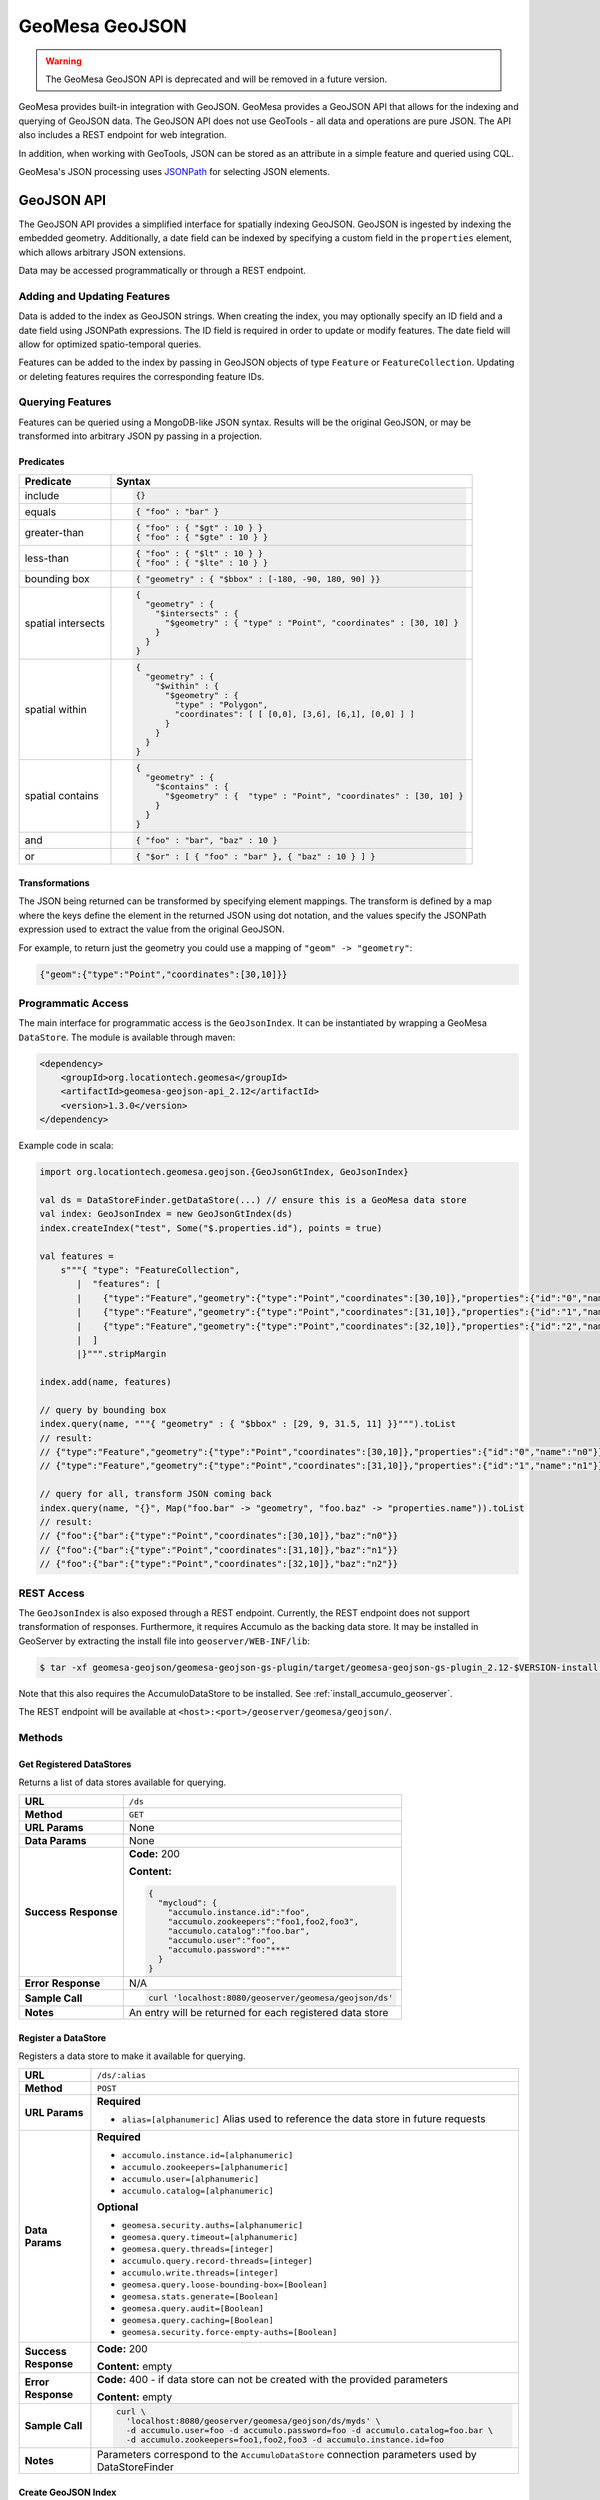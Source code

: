 GeoMesa GeoJSON
===============

.. warning::

   The GeoMesa GeoJSON API is deprecated and will be removed in a future version.

GeoMesa provides built-in integration with GeoJSON. GeoMesa provides a GeoJSON API that allows for the
indexing and querying of GeoJSON data. The GeoJSON API does not use GeoTools - all data and operations
are pure JSON. The API also includes a REST endpoint for web integration.

In addition, when working with GeoTools, JSON can be stored as an attribute in a simple feature
and queried using CQL.

GeoMesa's JSON processing uses `JSONPath <http://goessner.net/articles/JsonPath/>`__ for selecting JSON elements.

GeoJSON API
-----------

The GeoJSON API provides a simplified interface for spatially indexing GeoJSON. GeoJSON is ingested
by indexing the embedded geometry. Additionally, a date field can be indexed by specifying a custom
field in the ``properties`` element, which allows arbitrary JSON extensions.

Data may be accessed programmatically or through a REST endpoint.

Adding and Updating Features
^^^^^^^^^^^^^^^^^^^^^^^^^^^^

Data is added to the index as GeoJSON strings. When creating the index, you may optionally specify an ID field
and a date field using JSONPath expressions. The ID field is required in order to update or modify features.
The date field will allow for optimized spatio-temporal queries.

Features can be added to the index by passing in GeoJSON objects of type ``Feature`` or ``FeatureCollection``.
Updating or deleting features requires the corresponding feature IDs.

Querying Features
^^^^^^^^^^^^^^^^^

Features can be queried using a MongoDB-like JSON syntax. Results will be the original GeoJSON, or may be
transformed into arbitrary JSON py passing in a projection.

Predicates
::::::::::

+--------------------+-----------------------------------------------------------------------------------+
| Predicate          | Syntax                                                                            |
+====================+===================================================================================+
| include            | .. code-block:: json                                                              |
|                    |                                                                                   |
|                    |     {}                                                                            |
+--------------------+-----------------------------------------------------------------------------------+
| equals             | .. code-block:: json                                                              |
|                    |                                                                                   |
|                    |     { "foo" : "bar" }                                                             |
+--------------------+-----------------------------------------------------------------------------------+
| greater-than       | .. code-block:: json                                                              |
|                    |                                                                                   |
|                    |     { "foo" : { "$gt" : 10 } }                                                    |
|                    |     { "foo" : { "$gte" : 10 } }                                                   |
+--------------------+-----------------------------------------------------------------------------------+
| less-than          | .. code-block:: json                                                              |
|                    |                                                                                   |
|                    |     { "foo" : { "$lt" : 10 } }                                                    |
|                    |     { "foo" : { "$lte" : 10 } }                                                   |
+--------------------+-----------------------------------------------------------------------------------+
| bounding box       | .. code-block:: json                                                              |
|                    |                                                                                   |
|                    |     { "geometry" : { "$bbox" : [-180, -90, 180, 90] }}                            |
+--------------------+-----------------------------------------------------------------------------------+
| spatial intersects | .. code-block:: json                                                              |
|                    |                                                                                   |
|                    |     {                                                                             |
|                    |       "geometry" : {                                                              |
|                    |         "$intersects" : {                                                         |
|                    |           "$geometry" : { "type" : "Point", "coordinates" : [30, 10] }            |
|                    |         }                                                                         |
|                    |       }                                                                           |
|                    |     }                                                                             |
+--------------------+-----------------------------------------------------------------------------------+
| spatial within     | .. code-block:: json                                                              |
|                    |                                                                                   |
|                    |     {                                                                             |
|                    |       "geometry" : {                                                              |
|                    |         "$within" : {                                                             |
|                    |           "$geometry" : {                                                         |
|                    |             "type" : "Polygon",                                                   |
|                    |             "coordinates": [ [ [0,0], [3,6], [6,1], [0,0] ] ]                     |
|                    |           }                                                                       |
|                    |         }                                                                         |
|                    |       }                                                                           |
|                    |     }                                                                             |
+--------------------+-----------------------------------------------------------------------------------+
| spatial contains   | .. code-block:: json                                                              |
|                    |                                                                                   |
|                    |     {                                                                             |
|                    |       "geometry" : {                                                              |
|                    |         "$contains" : {                                                           |
|                    |           "$geometry" : {  "type" : "Point", "coordinates" : [30, 10] }           |
|                    |         }                                                                         |
|                    |       }                                                                           |
|                    |     }                                                                             |
+--------------------+-----------------------------------------------------------------------------------+
| and                | .. code-block:: json                                                              |
|                    |                                                                                   |
|                    |     { "foo" : "bar", "baz" : 10 }                                                 |
+--------------------+-----------------------------------------------------------------------------------+
| or                 | .. code-block:: json                                                              |
|                    |                                                                                   |
|                    |     { "$or" : [ { "foo" : "bar" }, { "baz" : 10 } ] }                             |
+--------------------+-----------------------------------------------------------------------------------+

Transformations
:::::::::::::::

The JSON being returned can be transformed by specifying element mappings. The transform is defined by a
map where the keys define the element in the returned JSON using dot notation, and the values specify the
JSONPath expression used to extract the value from the original GeoJSON.

For example, to return just the geometry you could use a mapping of ``"geom" -> "geometry"``:

.. code-block:: json

    {"geom":{"type":"Point","coordinates":[30,10]}}

Programmatic Access
^^^^^^^^^^^^^^^^^^^

The main interface for programmatic access is the ``GeoJsonIndex``. It can be instantiated by wrapping a
GeoMesa ``DataStore``. The module is available through maven:

.. code-block:: xml

        <dependency>
            <groupId>org.locationtech.geomesa</groupId>
            <artifactId>geomesa-geojson-api_2.12</artifactId>
            <version>1.3.0</version>
        </dependency>

Example code in scala:

.. code-block:: scala

    import org.locationtech.geomesa.geojson.{GeoJsonGtIndex, GeoJsonIndex}

    val ds = DataStoreFinder.getDataStore(...) // ensure this is a GeoMesa data store
    val index: GeoJsonIndex = new GeoJsonGtIndex(ds)
    index.createIndex("test", Some("$.properties.id"), points = true)

    val features =
        s"""{ "type": "FeatureCollection",
           |  "features": [
           |    {"type":"Feature","geometry":{"type":"Point","coordinates":[30,10]},"properties":{"id":"0","name":"n0"}},
           |    {"type":"Feature","geometry":{"type":"Point","coordinates":[31,10]},"properties":{"id":"1","name":"n1"}},
           |    {"type":"Feature","geometry":{"type":"Point","coordinates":[32,10]},"properties":{"id":"2","name":"n2"}}
           |  ]
           |}""".stripMargin

    index.add(name, features)

    // query by bounding box
    index.query(name, """{ "geometry" : { "$bbox" : [29, 9, 31.5, 11] }}""").toList
    // result:
    // {"type":"Feature","geometry":{"type":"Point","coordinates":[30,10]},"properties":{"id":"0","name":"n0"}}
    // {"type":"Feature","geometry":{"type":"Point","coordinates":[31,10]},"properties":{"id":"1","name":"n1"}}

    // query for all, transform JSON coming back
    index.query(name, "{}", Map("foo.bar" -> "geometry", "foo.baz" -> "properties.name")).toList
    // result:
    // {"foo":{"bar":{"type":"Point","coordinates":[30,10]},"baz":"n0"}}
    // {"foo":{"bar":{"type":"Point","coordinates":[31,10]},"baz":"n1"}}
    // {"foo":{"bar":{"type":"Point","coordinates":[32,10]},"baz":"n2"}}

REST Access
^^^^^^^^^^^

The ``GeoJsonIndex`` is also exposed through a REST endpoint. Currently, the REST endpoint does not support
transformation of responses. Furthermore, it requires Accumulo as the backing data store. It may be installed
in GeoServer by extracting the install file into ``geoserver/WEB-INF/lib``:

.. code-block:: bash

    $ tar -xf geomesa-geojson/geomesa-geojson-gs-plugin/target/geomesa-geojson-gs-plugin_2.12-$VERSION-install.tar.gz -C <dest>

Note that this also requires the AccumuloDataStore to be installed. See :ref:`install_accumulo_geoserver`.

The REST endpoint will be available at ``<host>:<port>/geoserver/geomesa/geojson/``.

Methods
^^^^^^^

Get Registered DataStores
:::::::::::::::::::::::::

Returns a list of data stores available for querying.

+-----------------+--------------------------------------------------------------------------------------+
| **URL**         | ``/ds``                                                                              |
+-----------------+--------------------------------------------------------------------------------------+
| **Method**      | ``GET``                                                                              |
+-----------------+--------------------------------------------------------------------------------------+
| **URL Params**  | None                                                                                 |
+-----------------+--------------------------------------------------------------------------------------+
| **Data Params** | None                                                                                 |
+-----------------+--------------------------------------------------------------------------------------+
| **Success**     | **Code:** 200                                                                        |
| **Response**    |                                                                                      |
|                 | **Content:**                                                                         |
|                 |                                                                                      |
|                 | .. code-block:: json                                                                 |
|                 |                                                                                      |
|                 |     {                                                                                |
|                 |       "mycloud": {                                                                   |
|                 |         "accumulo.instance.id":"foo",                                                |
|                 |         "accumulo.zookeepers":"foo1,foo2,foo3",                                      |
|                 |         "accumulo.catalog":"foo.bar",                                                |
|                 |         "accumulo.user":"foo",                                                       |
|                 |         "accumulo.password":"***"                                                    |
|                 |       }                                                                              |
|                 |     }                                                                                |
|                 |                                                                                      |
|                 |                                                                                      |
+-----------------+--------------------------------------------------------------------------------------+
| **Error**       | N/A                                                                                  |
| **Response**    |                                                                                      |
+-----------------+--------------------------------------------------------------------------------------+
| **Sample Call** | .. code-block:: bash                                                                 |
|                 |                                                                                      |
|                 |     curl 'localhost:8080/geoserver/geomesa/geojson/ds'                               |
+-----------------+--------------------------------------------------------------------------------------+
| **Notes**       | An entry will be returned for each registered data store                             |
+-----------------+--------------------------------------------------------------------------------------+

Register a DataStore
::::::::::::::::::::

Registers a data store to make it available for querying.

+-----------------+--------------------------------------------------------------------------------------+
| **URL**         | ``/ds/:alias``                                                                       |
+-----------------+--------------------------------------------------------------------------------------+
| **Method**      | ``POST``                                                                             |
+-----------------+--------------------------------------------------------------------------------------+
| **URL Params**  | **Required**                                                                         |
|                 |                                                                                      |
|                 | * ``alias=[alphanumeric]`` Alias used to reference the data store in future requests |
+-----------------+--------------------------------------------------------------------------------------+
| **Data Params** | **Required**                                                                         |
|                 |                                                                                      |
|                 | * ``accumulo.instance.id=[alphanumeric]``                                            |
|                 | * ``accumulo.zookeepers=[alphanumeric]``                                             |
|                 | * ``accumulo.user=[alphanumeric]``                                                   |
|                 | * ``accumulo.catalog=[alphanumeric]``                                                |
|                 |                                                                                      |
|                 | **Optional**                                                                         |
|                 |                                                                                      |
|                 | * ``geomesa.security.auths=[alphanumeric]``                                          |
|                 | * ``geomesa.query.timeout=[alphanumeric]``                                           |
|                 | * ``geomesa.query.threads=[integer]``                                                |
|                 | * ``accumulo.query.record-threads=[integer]``                                        |
|                 | * ``accumulo.write.threads=[integer]``                                               |
|                 | * ``geomesa.query.loose-bounding-box=[Boolean]``                                     |
|                 | * ``geomesa.stats.generate=[Boolean]``                                               |
|                 | * ``geomesa.query.audit=[Boolean]``                                                  |
|                 | * ``geomesa.query.caching=[Boolean]``                                                |
|                 | * ``geomesa.security.force-empty-auths=[Boolean]``                                   |
+-----------------+--------------------------------------------------------------------------------------+
| **Success**     | **Code:** 200                                                                        |
| **Response**    |                                                                                      |
|                 | **Content:** empty                                                                   |
+-----------------+--------------------------------------------------------------------------------------+
| **Error**       | **Code:** 400 - if data store can not be created with the provided parameters        |
| **Response**    |                                                                                      |
|                 | **Content:** empty                                                                   |
+-----------------+--------------------------------------------------------------------------------------+
| **Sample Call** | .. code-block:: bash                                                                 |
|                 |                                                                                      |
|                 |     curl \                                                                           |
|                 |       'localhost:8080/geoserver/geomesa/geojson/ds/myds' \                           |
|                 |       -d accumulo.user=foo -d accumulo.password=foo -d accumulo.catalog=foo.bar \    |
|                 |       -d accumulo.zookeepers=foo1,foo2,foo3 -d accumulo.instance.id=foo              |
|                 |                                                                                      |
+-----------------+--------------------------------------------------------------------------------------+
| **Notes**       | Parameters correspond to the ``AccumuloDataStore`` connection parameters used        |
|                 | by DataStoreFinder                                                                   |
+-----------------+--------------------------------------------------------------------------------------+

Create GeoJSON Index
::::::::::::::::::::

Creates a new index under an existing data store.

+-----------------+--------------------------------------------------------------------------------------+
| **URL**         | ``/index/:alias/:index``                                                             |
+-----------------+--------------------------------------------------------------------------------------+
| **Method**      | ``POST``                                                                             |
+-----------------+--------------------------------------------------------------------------------------+
| **URL Params**  | **Required**                                                                         |
|                 |                                                                                      |
|                 | * ``alias=[alphanumeric]`` Reference to a previously registered data store           |
|                 | * ``index=[alphanumeric]`` Unique name of the GeoJSON index to create                |
+-----------------+--------------------------------------------------------------------------------------+
| **Data Params** | **Optional**                                                                         |
|                 |                                                                                      |
|                 | * ``points=[Boolean]`` Optimization hint if all geometries will be points            |
|                 | * ``date=[alphanumeric]`` JSONPath expression to a date field for temporal indexing  |
|                 | * ``id=[alphanumeric]`` JSONPath expression to an ID field to uniquely identify each |
|                 |   record                                                                             |
+-----------------+--------------------------------------------------------------------------------------+
| **Success**     | **Code:** 201                                                                        |
| **Response**    |                                                                                      |
|                 | **Content:** empty                                                                   |
+-----------------+--------------------------------------------------------------------------------------+
| **Error**       | **Code:** 400 - if a required parameter is not specified                             |
| **Response**    |                                                                                      |
|                 | **Content:** empty                                                                   |
+-----------------+--------------------------------------------------------------------------------------+
| **Sample Call** | .. code-block:: bash                                                                 |
|                 |                                                                                      |
|                 |     curl \                                                                           |
|                 |       'localhost:8080/geoserver/geomesa/geojson/index/myds/test' \                   |
|                 |       -d id=properties.id                                                            |
|                 |                                                                                      |
+-----------------+--------------------------------------------------------------------------------------+

Delete GeoJSON Index
::::::::::::::::::::

Deletes an existing index and all features it contains.

+-----------------+--------------------------------------------------------------------------------------+
| **URL**         | ``/index/:alias/:index``                                                             |
+-----------------+--------------------------------------------------------------------------------------+
| **Method**      | ``DELETE``                                                                           |
+-----------------+--------------------------------------------------------------------------------------+
| **URL Params**  | **Required**                                                                         |
|                 |                                                                                      |
|                 | * ``alias=[alphanumeric]`` Reference to a previously registered data store           |
|                 | * ``index=[alphanumeric]`` Unique name of the GeoJSON index to create                |
+-----------------+--------------------------------------------------------------------------------------+
| **Success**     | **Code:** 204                                                                        |
| **Response**    |                                                                                      |
|                 | **Content:** empty                                                                   |
+-----------------+--------------------------------------------------------------------------------------+
| **Error**       | **Code:** 400 - if a required parameter is not specified                             |
| **Response**    |                                                                                      |
|                 | **Content:** empty                                                                   |
+-----------------+--------------------------------------------------------------------------------------+
| **Sample Call** | .. code-block:: bash                                                                 |
|                 |                                                                                      |
|                 |     curl \                                                                           |
|                 |       'localhost:8080/geoserver/geomesa/geojson/index/myds/test' \                   |
|                 |       -X DELETE                                                                      |
|                 |                                                                                      |
+-----------------+--------------------------------------------------------------------------------------+

Add Features
::::::::::::

Add features to the index with GeoJSON.

+-----------------+--------------------------------------------------------------------------------------+
| **URL**         | ``/index/:alias/:index/features``                                                    |
+-----------------+--------------------------------------------------------------------------------------+
| **Method**      | ``POST``                                                                             |
+-----------------+--------------------------------------------------------------------------------------+
| **URL Params**  | **Required**                                                                         |
|                 |                                                                                      |
|                 | * ``alias=[alphanumeric]`` Reference to a previously registered data store           |
|                 | * ``index=[alphanumeric]`` Unique name of a GeoJSON index                            |
+-----------------+--------------------------------------------------------------------------------------+
| **Body**        | * ``[alphanumeric]`` GeoJSON ``Feature`` or ``FeatureCollection``                    |
+-----------------+--------------------------------------------------------------------------------------+
| **Success**     | **Code:** 200                                                                        |
| **Response**    |                                                                                      |
|                 | **Content:** ``["1","2"]`` List of ids for the added features                        |
+-----------------+--------------------------------------------------------------------------------------+
| **Error**       | **Code:** 400 - if a required parameter is not specified                             |
| **Response**    |                                                                                      |
|                 | **Content:** empty                                                                   |
+-----------------+--------------------------------------------------------------------------------------+
| **Sample Call** | .. code-block:: bash                                                                 |
|                 |                                                                                      |
|                 |     echo '{"type":"Feature","geometry":{"type":"Point",' \                           |
|                 |       '"coordinates":[30,10]},"properties":{"id":"0","name":"n0"}}' \                |
|                 |       > feature.json                                                                 |
|                 |     curl \                                                                           |
|                 |       'localhost:8080/geoserver/geomesa/geojson/index/myds/test/features' \          |
|                 |       -H 'Content-type: application/json' \                                          |
|                 |       -d @feature.json                                                               |
|                 |                                                                                      |
|                 |     echo '{"type":"FeatureCollection","features":[' \                                |
|                 |       '{"type":"Feature","geometry":{"type":"Point",' \                              |
|                 |       '"coordinates":[32,10]},"properties":{"id":"1","name":"n1"}},' \               |
|                 |       '{"type":"Feature","geometry":{"type":"Point",' \                              |
|                 |       '"coordinates":[34,10]},"properties":{"id":"2","name":"n2"}}]}' \              |
|                 |       > features.json                                                                |
|                 |     curl \                                                                           |
|                 |       'localhost:8080/geoserver/geomesa/geojson/index/myds/test/features' \          |
|                 |       -H 'Content-type: application/json' \                                          |
|                 |       -d @features.json                                                              |
+-----------------+--------------------------------------------------------------------------------------+

Update Features
:::::::::::::::

Update existing features in the index. Feature IDs will be extracted from the GeoJSON submitted.

+-----------------+--------------------------------------------------------------------------------------+
| **URL**         | ``/index/:alias/:index/features``                                                    |
+-----------------+--------------------------------------------------------------------------------------+
| **Method**      | ``PUT``                                                                              |
+-----------------+--------------------------------------------------------------------------------------+
| **URL Params**  | **Required**                                                                         |
|                 |                                                                                      |
|                 | * ``alias=[alphanumeric]`` Reference to a previously registered data store           |
|                 | * ``index=[alphanumeric]`` Unique name of a GeoJSON index                            |
+-----------------+--------------------------------------------------------------------------------------+
| **Body**        | * ``[alphanumeric]`` GeoJSON ``Feature`` or ``FeatureCollection``                    |
+-----------------+--------------------------------------------------------------------------------------+
| **Success**     | **Code:** 200                                                                        |
| **Response**    |                                                                                      |
|                 | **Content:** empty                                                                   |
+-----------------+--------------------------------------------------------------------------------------+
| **Error**       | **Code:** 400 - if a required parameter is not specified                             |
| **Response**    |                                                                                      |
|                 | **Content:** empty                                                                   |
|                 |                                                                                      |
|                 | **Code:** 400 - if ID field was not specified when creating the index                |
|                 |                                                                                      |
|                 | **Content:** empty                                                                   |
+-----------------+--------------------------------------------------------------------------------------+
| **Sample Call** | .. code-block:: bash                                                                 |
|                 |                                                                                      |
|                 |     echo '{"type":"Feature","geometry":{"type":"Point",' \                           |
|                 |       '"coordinates":[30,10]},"properties":{"id":"0","name":"n0-updated"}}' \        |
|                 |       > feature.json                                                                 |
|                 |     curl \                                                                           |
|                 |       'localhost:8080/geoserver/geomesa/geojson/index/myds/test/features' \          |
|                 |       -H 'Content-type: application/json' \                                          |
|                 |       --upload-file feature.json                                                     |
|                 |                                                                                      |
|                 |     echo '{"type":"FeatureCollection","features":[' \                                |
|                 |       '{"type":"Feature","geometry":{"type":"Point",' \                              |
|                 |       '"coordinates":[32,10]},"properties":{"id":"1","name":"n1-updated"}},' \       |
|                 |       '{"type":"Feature","geometry":{"type":"Point",' \                              |
|                 |       '"coordinates":[34,10]},"properties":{"id":"2","name":"n2-updated"}}]}' \      |
|                 |       > features.json                                                                |
|                 |     curl \                                                                           |
|                 |       'localhost:8080/geoserver/geomesa/geojson/index/myds/test/features' \          |
|                 |       -H 'Content-type: application/json' \                                          |
|                 |       --upload-file features.json                                                    |
+-----------------+--------------------------------------------------------------------------------------+

Update Features by ID
:::::::::::::::::::::

Update existing features in the index, explicitly specifying the feature IDs.

+-----------------+--------------------------------------------------------------------------------------+
| **URL**         | ``/index/:alias/:index/features/:ids``                                               |
+-----------------+--------------------------------------------------------------------------------------+
| **Method**      | ``PUT``                                                                              |
+-----------------+--------------------------------------------------------------------------------------+
| **URL Params**  | **Required**                                                                         |
|                 |                                                                                      |
|                 | * ``alias=[alphanumeric]`` Reference to a previously registered data store           |
|                 | * ``index=[alphanumeric]`` Unique name of a GeoJSON index                            |
|                 | * ``id=[alphanumeric]`` Feature IDs to update, comma-separated                       |
+-----------------+--------------------------------------------------------------------------------------+
| **Body**        | * ``[alphanumeric]`` GeoJSON ``Feature`` or ``FeatureCollection``                    |
+-----------------+--------------------------------------------------------------------------------------+
| **Success**     | **Code:** 200                                                                        |
| **Response**    |                                                                                      |
|                 | **Content:** empty                                                                   |
+-----------------+--------------------------------------------------------------------------------------+
| **Error**       | **Code:** 400 - if a required parameter is not specified                             |
| **Response**    |                                                                                      |
|                 | **Content:** empty                                                                   |
+-----------------+--------------------------------------------------------------------------------------+
| **Sample Call** | .. code-block:: bash                                                                 |
|                 |                                                                                      |
|                 |     echo '{"type":"Feature","geometry":{"type":"Point",' \                           |
|                 |       '"coordinates":[30,10]},"properties":{"id":"0","name":"n0-updated"}}' \        |
|                 |       > feature.json                                                                 |
|                 |     curl \                                                                           |
|                 |       'localhost:8080/geoserver/geomesa/geojson/index/myds/test/features/0' \        |
|                 |       -H 'Content-type: application/json' \                                          |
|                 |       --upload-file feature.json                                                     |
|                 |                                                                                      |
|                 |     echo '{"type":"FeatureCollection","features":[' \                                |
|                 |       '{"type":"Feature","geometry":{"type":"Point",' \                              |
|                 |       '"coordinates":[32,10]},"properties":{"id":"1","name":"n1-updated"}},' \       |
|                 |       '{"type":"Feature","geometry":{"type":"Point",' \                              |
|                 |       '"coordinates":[34,10]},"properties":{"id":"2","name":"n2-updated"}}]}' \      |
|                 |       > features.json                                                                |
|                 |     curl \                                                                           |
|                 |       'localhost:8080/geoserver/geomesa/geojson/index/myds/test/features/1,2' \      |
|                 |       -H 'Content-type: application/json' \                                          |
|                 |       --upload-file features.json                                                    |
+-----------------+--------------------------------------------------------------------------------------+

Delete Features by ID
:::::::::::::::::::::

Delete existing features in the index by feature IDs.

+-----------------+--------------------------------------------------------------------------------------+
| **URL**         | ``/index/:alias/:index/features/:ids``                                               |
+-----------------+--------------------------------------------------------------------------------------+
| **Method**      | ``DELETE``                                                                           |
+-----------------+--------------------------------------------------------------------------------------+
| **URL Params**  | **Required**                                                                         |
|                 |                                                                                      |
|                 | * ``alias=[alphanumeric]`` Reference to a previously registered data store           |
|                 | * ``index=[alphanumeric]`` Unique name of a GeoJSON index                            |
|                 | * ``id=[alphanumeric]`` Feature IDs to delete, comma-separated                       |
+-----------------+--------------------------------------------------------------------------------------+
| **Success**     | **Code:** 200                                                                        |
| **Response**    |                                                                                      |
|                 | **Content:** empty                                                                   |
+-----------------+--------------------------------------------------------------------------------------+
| **Error**       | **Code:** 400 - if a required parameter is not specified                             |
| **Response**    |                                                                                      |
|                 | **Content:** empty                                                                   |
+-----------------+--------------------------------------------------------------------------------------+
| **Sample Call** | .. code-block:: bash                                                                 |
|                 |                                                                                      |
|                 |     curl \                                                                           |
|                 |       'localhost:8080/geoserver/geomesa/geojson/index/myds/test/features/1,2' \      |
|                 |       -X DELETE                                                                      |
+-----------------+--------------------------------------------------------------------------------------+

Query Features by ID
::::::::::::::::::::

Query features in the index by feature IDs.

+-----------------+--------------------------------------------------------------------------------------+
| **URL**         | ``/index/:alias/:index/features/:ids``                                               |
+-----------------+--------------------------------------------------------------------------------------+
| **Method**      | ``GET``                                                                              |
+-----------------+--------------------------------------------------------------------------------------+
| **URL Params**  | **Required**                                                                         |
|                 |                                                                                      |
|                 | * ``alias=[alphanumeric]`` Reference to a previously registered data store           |
|                 | * ``index=[alphanumeric]`` Unique name of a GeoJSON index                            |
|                 | * ``id=[alphanumeric]`` Feature IDs to query, comma-separated                        |
+-----------------+--------------------------------------------------------------------------------------+
| **Success**     | **Code:** 200                                                                        |
| **Response**    |                                                                                      |
|                 | **Content:** GeoJSON feature collection                                              |
|                 |                                                                                      |
|                 | **Example:**                                                                         |
|                 |                                                                                      |
|                 | .. code-block:: json                                                                 |
|                 |                                                                                      |
|                 |     {                                                                                |
|                 |       "type":"FeatureCollection",                                                    |
|                 |       "features":[                                                                   |
|                 |         {                                                                            |
|                 |           "type":"Feature",                                                          |
|                 |           "geometry":{"type":"Point","coordinates":[32,10]},                         |
|                 |           "properties":{"id":"1","name":"n1"}                                        |
|                 |         }                                                                            |
|                 |       ]                                                                              |
|                 |     }                                                                                |
+-----------------+--------------------------------------------------------------------------------------+
| **Error**       | **Code:** 400 - if a required parameter is not specified                             |
| **Response**    |                                                                                      |
|                 | **Content:** empty                                                                   |
+-----------------+--------------------------------------------------------------------------------------+
| **Sample Call** | .. code-block:: bash                                                                 |
|                 |                                                                                      |
|                 |     curl \                                                                           |
|                 |       'localhost:8080/geoserver/geomesa/geojson/index/myds/test/features/1,2'        |
+-----------------+--------------------------------------------------------------------------------------+

Query Features
::::::::::::::

Query features with a predicate.

+-----------------+--------------------------------------------------------------------------------------+
| **URL**         | ``/index/:alias/:index/features``                                                    |
+-----------------+--------------------------------------------------------------------------------------+
| **Method**      | ``GET``                                                                              |
+-----------------+--------------------------------------------------------------------------------------+
| **URL Params**  | **Required**                                                                         |
|                 |                                                                                      |
|                 | * ``alias=[alphanumeric]`` Reference to a previously registered data store           |
|                 | * ``index=[alphanumeric]`` Unique name of a GeoJSON index                            |
|                 |                                                                                      |
|                 | **Optional**                                                                         |
|                 |                                                                                      |
|                 | * ``q=[alphanumeric]`` JSON query predicate                                          |
+-----------------+--------------------------------------------------------------------------------------+
| **Success**     | **Code:** 200                                                                        |
| **Response**    |                                                                                      |
|                 | **Content:** GeoJSON feature collection                                              |
|                 |                                                                                      |
|                 | **Example:**                                                                         |
|                 |                                                                                      |
|                 | .. code-block:: json                                                                 |
|                 |                                                                                      |
|                 |     {                                                                                |
|                 |       "type":"FeatureCollection",                                                    |
|                 |       "features":[                                                                   |
|                 |         {                                                                            |
|                 |           "type":"Feature",                                                          |
|                 |           "geometry":{"type":"Point","coordinates":[32,10]},                         |
|                 |           "properties":{"id":"1","name":"n1"}                                        |
|                 |         }                                                                            |
|                 |       ]                                                                              |
|                 |     }                                                                                |
+-----------------+--------------------------------------------------------------------------------------+
| **Error**       | **Code:** 400 - if a required parameter is not specified                             |
| **Response**    |                                                                                      |
|                 | **Content:** empty                                                                   |
+-----------------+--------------------------------------------------------------------------------------+
| **Sample Call** | .. code-block:: bash                                                                 |
|                 |                                                                                      |
|                 |     # return all features in the index 'test'                                        |
|                 |     curl \                                                                           |
|                 |       'localhost:8080/geoserver/geomesa/geojson/index/myds/test/features'            |
|                 |                                                                                      |
|                 |     # query by feature id                                                            |
|                 |     curl \                                                                           |
|                 |       'localhost:8080/geoserver/geomesa/geojson/index/myds/test/features' \          |
|                 |       --get --data-urlencode 'q={"properties.id":"0"}'                               |
|                 |                                                                                      |
|                 |     # query by bounding box                                                          |
|                 |     curl \                                                                           |
|                 |       'localhost:8080/geoserver/geomesa/geojson/index/myds/test/features' \          |
|                 |       --get --data-urlencode 'q={"geometry":{"$bbox":[33,9,35,11]}}'                 |
|                 |                                                                                      |
|                 |     # query by property                                                              |
|                 |     curl \                                                                           |
|                 |       'localhost:8080/geoserver/geomesa/geojson/index/myds/test/features' \          |
|                 |       --get --data-urlencode 'q={"properties.name":"n1"}'                            |
+-----------------+--------------------------------------------------------------------------------------+
| **Notes**       | See `Querying Features`_ for full query syntax                                       |
+-----------------+--------------------------------------------------------------------------------------+

.. _json_attributes:

JSON Attributes
---------------

In addition to the GeoJSON API, GeoMesa allows for JSON integration with GeoTools data stores. Simple
feature ``String``-type attributes can be marked as JSON and then queried using CQL. JSON attributes
must be specified when creating a simple feature type:

.. code-block:: java

    import org.locationtech.geomesa.utils.interop.SimpleFeatureTypes;

    // append the json hint after the attribute type, separated by a colon
    String spec = "json:String:json=true,dtg:Date,*geom:Point:srid=4326"
    SimpleFeatureType sft = SimpleFeatureTypes.createType("mySft", spec);
    dataStore.createSchema(sft);

JSON attributes are still strings, and are set as any other strings:

.. code-block:: java

    String json = "{ \"foo\" : \"bar\" }";
    SimpleFeature sf = ...
    sf.setAttribute("json", json);

JSON attributes can be queried using JSONPath expressions. The first part of the path refers to the simple
feature attribute name, and the rest of the path is applied to the JSON attribute. Note that in ECQL, path
expressions must be enclosed in double quotes.

.. code-block:: java

    Filter filter = ECQL.toFilter("\"$.json.foo\" = 'bar'")
    SimpleFeature sf = ...
    sf.setAttribute("json", "{ \"foo\" : \"bar\" }");
    filter.evaluate(sf); // returns true
    sf.getAttribute("\"$.json.foo\""); // returns "bar"
    sf.setAttribute("json", "{ \"foo\" : \"baz\" }");
    filter.evaluate(sf); // returns false
    sf.getAttribute("\"$.json.foo\""); // returns "baz"
    sf.getAttribute("\"$.json.bar\""); // returns null

.. _json_path_filter_function:

JSONPath CQL Filter Function
^^^^^^^^^^^^^^^^^^^^^^^^^^^^

JSON attributes can contain periods and spaces. In order to query these attributes through an ECQL filter
use the jsonPath CQL filter function. This passes the path to an internal interpreter function that understands
how to handle these attribute names.

.. code-block:: java

    Filter filter = ECQL.toFilter("jsonPath('$.json.foo') = 'bar'")
    SimpleFeature sf = ...
    sf.setAttribute("json", "{ \"foo\" : \"bar\" }");
    filter.evaluate(sf); // returns true

To handle periods and spaces in attribute names, enclose the attribute in the standard bracket notation. However,
since the path is being passed to the jsonPath function as a string literal parameter, the single quotes need to be
escaped with an additional single quote.

.. code-block:: java

    Filter filter = ECQL.toFilter("jsonPath('$.json.[''foo.bar'']') = 'bar'")
    SimpleFeature sf = ...
    sf.setAttribute("json", "{ \"foo.bar\" : \"bar\" }");
    filter.evaluate(sf); // returns true

Similarly for spaces:

.. code-block:: java

    Filter filter = ECQL.toFilter("jsonPath('$.json.[''foo bar'']') = 'bar'")
    SimpleFeature sf = ...
    sf.setAttribute("json", "{ \"foo bar\" : \"bar\" }");
    filter.evaluate(sf); // returns true

JSONPath With GeoServer Styles
^^^^^^^^^^^^^^^^^^^^^^^^^^^^^^

When using JSON path in GeoServer styles (SLD or CSS), the attribute and path must be separated out in order for
the GeoTools renderer to work correctly. In this case, pass in two arguments, the first being a property expression
in double quotes of the JSON-type attribute name, and the second being the path:

.. code-block:: none

    * {
      mark: symbol(arrow);
      mark-size: 12px;
      mark-rotation: [ jsonPath("json", 'foo') ];
      :mark {
        fill: #009900;
      }
    }
